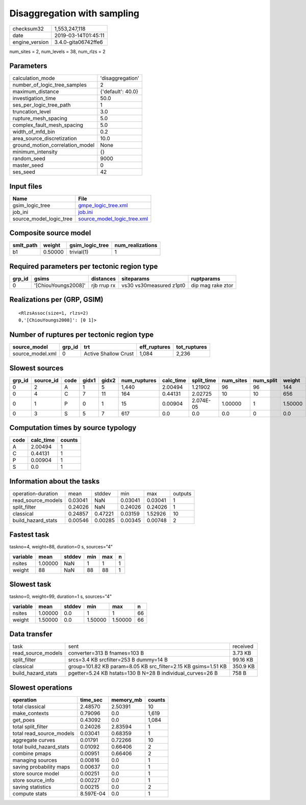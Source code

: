 Disaggregation with sampling
============================

============== ===================
checksum32     1,553,247,118      
date           2019-03-14T01:45:11
engine_version 3.4.0-gita06742ffe6
============== ===================

num_sites = 2, num_levels = 38, num_rlzs = 2

Parameters
----------
=============================== =================
calculation_mode                'disaggregation' 
number_of_logic_tree_samples    2                
maximum_distance                {'default': 40.0}
investigation_time              50.0             
ses_per_logic_tree_path         1                
truncation_level                3.0              
rupture_mesh_spacing            5.0              
complex_fault_mesh_spacing      5.0              
width_of_mfd_bin                0.2              
area_source_discretization      10.0             
ground_motion_correlation_model None             
minimum_intensity               {}               
random_seed                     9000             
master_seed                     0                
ses_seed                        42               
=============================== =================

Input files
-----------
======================= ============================================================
Name                    File                                                        
======================= ============================================================
gsim_logic_tree         `gmpe_logic_tree.xml <gmpe_logic_tree.xml>`_                
job_ini                 `job.ini <job.ini>`_                                        
source_model_logic_tree `source_model_logic_tree.xml <source_model_logic_tree.xml>`_
======================= ============================================================

Composite source model
----------------------
========= ======= =============== ================
smlt_path weight  gsim_logic_tree num_realizations
========= ======= =============== ================
b1        0.50000 trivial(1)      1               
========= ======= =============== ================

Required parameters per tectonic region type
--------------------------------------------
====== =================== =========== ======================= =================
grp_id gsims               distances   siteparams              ruptparams       
====== =================== =========== ======================= =================
0      '[ChiouYoungs2008]' rjb rrup rx vs30 vs30measured z1pt0 dip mag rake ztor
====== =================== =========== ======================= =================

Realizations per (GRP, GSIM)
----------------------------

::

  <RlzsAssoc(size=1, rlzs=2)
  0,'[ChiouYoungs2008]': [0 1]>

Number of ruptures per tectonic region type
-------------------------------------------
================ ====== ==================== ============ ============
source_model     grp_id trt                  eff_ruptures tot_ruptures
================ ====== ==================== ============ ============
source_model.xml 0      Active Shallow Crust 1,084        2,236       
================ ====== ==================== ============ ============

Slowest sources
---------------
====== ========= ==== ===== ===== ============ ========= ========== ========= ========= =======
grp_id source_id code gidx1 gidx2 num_ruptures calc_time split_time num_sites num_split weight 
====== ========= ==== ===== ===== ============ ========= ========== ========= ========= =======
0      2         A    1     5     1,440        2.00494   1.21902    96        96        144    
0      4         C    7     11    164          0.44131   2.02725    10        10        656    
0      1         P    0     1     15           0.00904   2.074E-05  1.00000   1         1.50000
0      3         S    5     7     617          0.0       0.0        0.0       0         0.0    
====== ========= ==== ===== ===== ============ ========= ========== ========= ========= =======

Computation times by source typology
------------------------------------
==== ========= ======
code calc_time counts
==== ========= ======
A    2.00494   1     
C    0.44131   1     
P    0.00904   1     
S    0.0       1     
==== ========= ======

Information about the tasks
---------------------------
================== ======= ======= ======= ======= =======
operation-duration mean    stddev  min     max     outputs
read_source_models 0.03041 NaN     0.03041 0.03041 1      
split_filter       0.24026 NaN     0.24026 0.24026 1      
classical          0.24857 0.47221 0.03159 1.52926 10     
build_hazard_stats 0.00546 0.00285 0.00345 0.00748 2      
================== ======= ======= ======= ======= =======

Fastest task
------------
taskno=4, weight=88, duration=0 s, sources="4"

======== ======= ====== === === =
variable mean    stddev min max n
======== ======= ====== === === =
nsites   1.00000 NaN    1   1   1
weight   88      NaN    88  88  1
======== ======= ====== === === =

Slowest task
------------
taskno=0, weight=99, duration=1 s, sources="4"

======== ======= ====== ======= ======= ==
variable mean    stddev min     max     n 
======== ======= ====== ======= ======= ==
nsites   1.00000 0.0    1       1       66
weight   1.50000 0.0    1.50000 1.50000 66
======== ======= ====== ======= ======= ==

Data transfer
-------------
================== ============================================================== ========
task               sent                                                           received
read_source_models converter=313 B fnames=103 B                                   3.73 KB 
split_filter       srcs=3.4 KB srcfilter=253 B dummy=14 B                         99.16 KB
classical          group=101.82 KB param=8.05 KB src_filter=2.15 KB gsims=1.51 KB 350.9 KB
build_hazard_stats pgetter=5.24 KB hstats=130 B N=28 B individual_curves=26 B     758 B   
================== ============================================================== ========

Slowest operations
------------------
======================== ========= ========= ======
operation                time_sec  memory_mb counts
======================== ========= ========= ======
total classical          2.48570   2.50391   10    
make_contexts            0.79096   0.0       1,619 
get_poes                 0.43092   0.0       1,084 
total split_filter       0.24026   2.83594   1     
total read_source_models 0.03041   0.68359   1     
aggregate curves         0.01791   0.72266   10    
total build_hazard_stats 0.01092   0.66406   2     
combine pmaps            0.00951   0.66406   2     
managing sources         0.00816   0.0       1     
saving probability maps  0.00637   0.0       1     
store source model       0.00251   0.0       1     
store source_info        0.00227   0.0       1     
saving statistics        0.00215   0.0       2     
compute stats            8.597E-04 0.0       1     
======================== ========= ========= ======